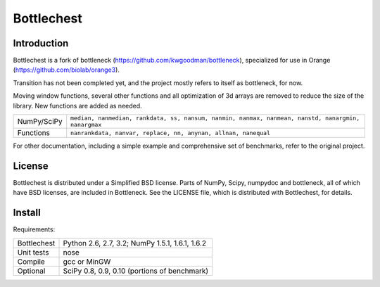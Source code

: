 ===========
Bottlechest
===========

Introduction
============

Bottlechest is a fork of bottleneck (https://github.com/kwgoodman/bottleneck), specialized for use in Orange (https://github.com/biolab/orange3).

Transition has not been completed yet, and the project mostly refers to itself as bottleneck, for now.

Moving window functions, several other functions and all optimization of 3d arrays are removed to reduce the size of the library. New functions are added as needed.

===================== =======================================================
NumPy/SciPy           ``median, nanmedian, rankdata, ss, nansum, nanmin,
                      nanmax, nanmean, nanstd, nanargmin, nanargmax`` 
Functions             ``nanrankdata, nanvar, replace, nn, anynan, allnan,
                      nanequal``
===================== =======================================================

For other documentation, including a simple example and comprehensive set of benchmarks, refer to the original project.

License
=======

Bottlechest is distributed under a Simplified BSD license. Parts of NumPy,
Scipy, numpydoc and bottleneck, all of which have BSD licenses, are included in
Bottleneck. See the LICENSE file, which is distributed with Bottlechest, for
details.


Install
=======

Requirements:

======================== ====================================================
Bottlechest              Python 2.6, 2.7, 3.2; NumPy 1.5.1, 1.6.1, 1.6.2
Unit tests               nose
Compile                  gcc or MinGW
Optional                 SciPy 0.8, 0.9, 0.10 (portions of benchmark)
======================== ====================================================


